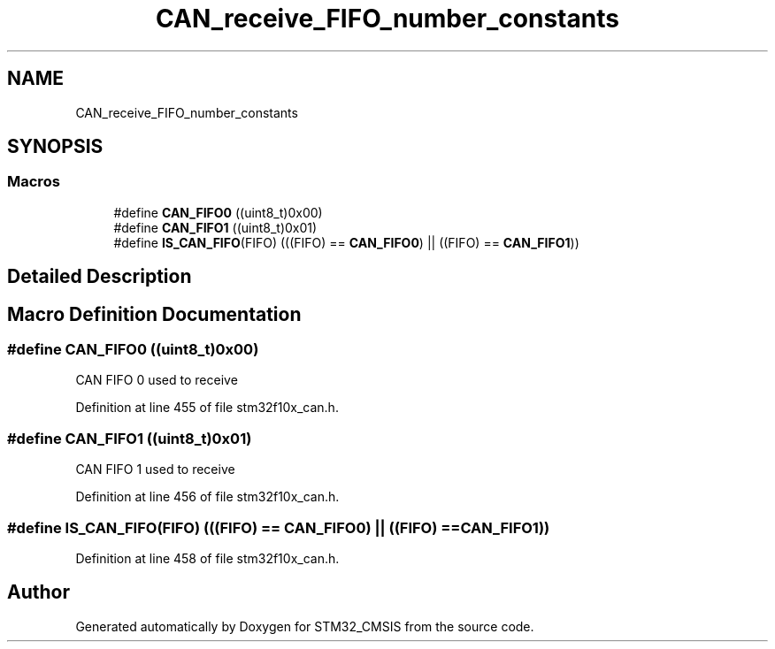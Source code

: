 .TH "CAN_receive_FIFO_number_constants" 3 "Sun Apr 16 2017" "STM32_CMSIS" \" -*- nroff -*-
.ad l
.nh
.SH NAME
CAN_receive_FIFO_number_constants
.SH SYNOPSIS
.br
.PP
.SS "Macros"

.in +1c
.ti -1c
.RI "#define \fBCAN_FIFO0\fP   ((uint8_t)0x00)"
.br
.ti -1c
.RI "#define \fBCAN_FIFO1\fP   ((uint8_t)0x01)"
.br
.ti -1c
.RI "#define \fBIS_CAN_FIFO\fP(FIFO)   (((FIFO) == \fBCAN_FIFO0\fP) || ((FIFO) == \fBCAN_FIFO1\fP))"
.br
.in -1c
.SH "Detailed Description"
.PP 

.SH "Macro Definition Documentation"
.PP 
.SS "#define CAN_FIFO0   ((uint8_t)0x00)"
CAN FIFO 0 used to receive 
.PP
Definition at line 455 of file stm32f10x_can\&.h\&.
.SS "#define CAN_FIFO1   ((uint8_t)0x01)"
CAN FIFO 1 used to receive 
.PP
Definition at line 456 of file stm32f10x_can\&.h\&.
.SS "#define IS_CAN_FIFO(FIFO)   (((FIFO) == \fBCAN_FIFO0\fP) || ((FIFO) == \fBCAN_FIFO1\fP))"

.PP
Definition at line 458 of file stm32f10x_can\&.h\&.
.SH "Author"
.PP 
Generated automatically by Doxygen for STM32_CMSIS from the source code\&.
